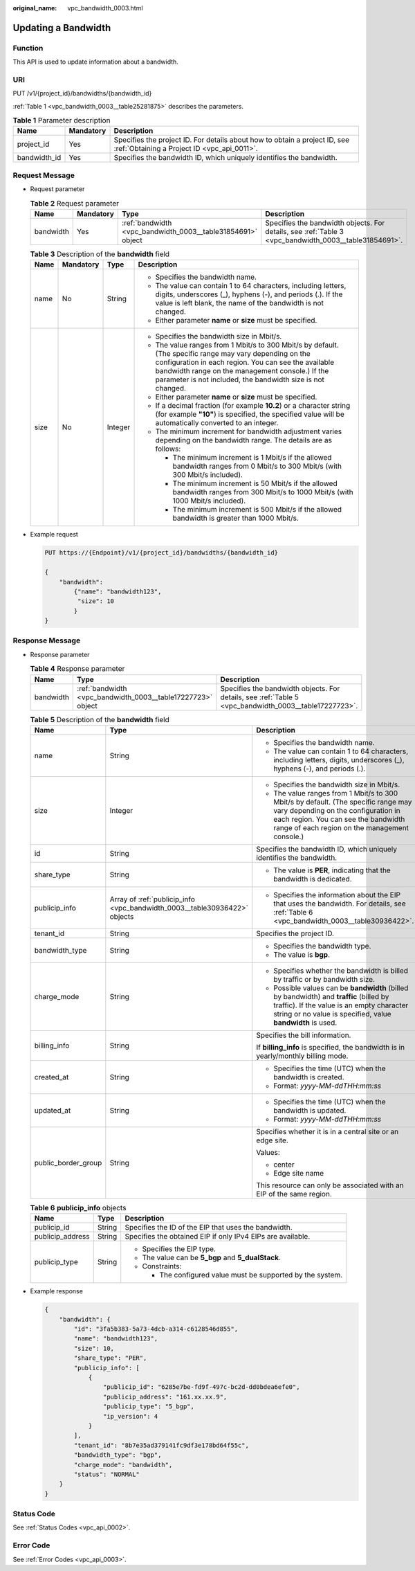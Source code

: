 :original_name: vpc_bandwidth_0003.html

.. _vpc_bandwidth_0003:

Updating a Bandwidth
====================

Function
--------

This API is used to update information about a bandwidth.

URI
---

PUT /v1/{project_id}/bandwidths/{bandwidth_id}

:ref:`Table 1 <vpc_bandwidth_0003__table25281875>` describes the parameters.

.. _vpc_bandwidth_0003__table25281875:

.. table:: **Table 1** Parameter description

   +--------------+-----------+---------------------------------------------------------------------------------------------------------------------------+
   | Name         | Mandatory | Description                                                                                                               |
   +==============+===========+===========================================================================================================================+
   | project_id   | Yes       | Specifies the project ID. For details about how to obtain a project ID, see :ref:`Obtaining a Project ID <vpc_api_0011>`. |
   +--------------+-----------+---------------------------------------------------------------------------------------------------------------------------+
   | bandwidth_id | Yes       | Specifies the bandwidth ID, which uniquely identifies the bandwidth.                                                      |
   +--------------+-----------+---------------------------------------------------------------------------------------------------------------------------+

Request Message
---------------

-  Request parameter

   .. table:: **Table 2** Request parameter

      +-----------+-----------+-------------------------------------------------------------+-------------------------------------------------------------------------------------------------------+
      | Name      | Mandatory | Type                                                        | Description                                                                                           |
      +===========+===========+=============================================================+=======================================================================================================+
      | bandwidth | Yes       | :ref:`bandwidth <vpc_bandwidth_0003__table31854691>` object | Specifies the bandwidth objects. For details, see :ref:`Table 3 <vpc_bandwidth_0003__table31854691>`. |
      +-----------+-----------+-------------------------------------------------------------+-------------------------------------------------------------------------------------------------------+

   .. _vpc_bandwidth_0003__table31854691:

   .. table:: **Table 3** Description of the **bandwidth** field

      +-----------------+-----------------+-----------------+------------------------------------------------------------------------------------------------------------------------------------------------------------------------------------------------------------------------------------------------------------------------------------+
      | Name            | Mandatory       | Type            | Description                                                                                                                                                                                                                                                                        |
      +=================+=================+=================+====================================================================================================================================================================================================================================================================================+
      | name            | No              | String          | -  Specifies the bandwidth name.                                                                                                                                                                                                                                                   |
      |                 |                 |                 | -  The value can contain 1 to 64 characters, including letters, digits, underscores (_), hyphens (-), and periods (.). If the value is left blank, the name of the bandwidth is not changed.                                                                                       |
      |                 |                 |                 | -  Either parameter **name** or **size** must be specified.                                                                                                                                                                                                                        |
      +-----------------+-----------------+-----------------+------------------------------------------------------------------------------------------------------------------------------------------------------------------------------------------------------------------------------------------------------------------------------------+
      | size            | No              | Integer         | -  Specifies the bandwidth size in Mbit/s.                                                                                                                                                                                                                                         |
      |                 |                 |                 | -  The value ranges from 1 Mbit/s to 300 Mbit/s by default. (The specific range may vary depending on the configuration in each region. You can see the available bandwidth range on the management console.) If the parameter is not included, the bandwidth size is not changed. |
      |                 |                 |                 | -  Either parameter **name** or **size** must be specified.                                                                                                                                                                                                                        |
      |                 |                 |                 | -  If a decimal fraction (for example **10.2**) or a character string (for example **"10"**) is specified, the specified value will be automatically converted to an integer.                                                                                                      |
      |                 |                 |                 | -  The minimum increment for bandwidth adjustment varies depending on the bandwidth range. The details are as follows:                                                                                                                                                             |
      |                 |                 |                 |                                                                                                                                                                                                                                                                                    |
      |                 |                 |                 |    -  The minimum increment is 1 Mbit/s if the allowed bandwidth ranges from 0 Mbit/s to 300 Mbit/s (with 300 Mbit/s included).                                                                                                                                                    |
      |                 |                 |                 |    -  The minimum increment is 50 Mbit/s if the allowed bandwidth ranges from 300 Mbit/s to 1000 Mbit/s (with 1000 Mbit/s included).                                                                                                                                               |
      |                 |                 |                 |    -  The minimum increment is 500 Mbit/s if the allowed bandwidth is greater than 1000 Mbit/s.                                                                                                                                                                                    |
      +-----------------+-----------------+-----------------+------------------------------------------------------------------------------------------------------------------------------------------------------------------------------------------------------------------------------------------------------------------------------------+

-  Example request

   .. code-block:: text

      PUT https://{Endpoint}/v1/{project_id}/bandwidths/{bandwidth_id}

      {
          "bandwidth":
              {"name": "bandwidth123",
               "size": 10
              }
      }

Response Message
----------------

-  Response parameter

   .. table:: **Table 4** Response parameter

      +-----------+-------------------------------------------------------------+-------------------------------------------------------------------------------------------------------+
      | Name      | Type                                                        | Description                                                                                           |
      +===========+=============================================================+=======================================================================================================+
      | bandwidth | :ref:`bandwidth <vpc_bandwidth_0003__table17227723>` object | Specifies the bandwidth objects. For details, see :ref:`Table 5 <vpc_bandwidth_0003__table17227723>`. |
      +-----------+-------------------------------------------------------------+-------------------------------------------------------------------------------------------------------+

   .. _vpc_bandwidth_0003__table17227723:

   .. table:: **Table 5** Description of the **bandwidth** field

      +-----------------------+---------------------------------------------------------------------------+--------------------------------------------------------------------------------------------------------------------------------------------------------------------------------------------------------------------+
      | Name                  | Type                                                                      | Description                                                                                                                                                                                                        |
      +=======================+===========================================================================+====================================================================================================================================================================================================================+
      | name                  | String                                                                    | -  Specifies the bandwidth name.                                                                                                                                                                                   |
      |                       |                                                                           | -  The value can contain 1 to 64 characters, including letters, digits, underscores (_), hyphens (-), and periods (.).                                                                                             |
      +-----------------------+---------------------------------------------------------------------------+--------------------------------------------------------------------------------------------------------------------------------------------------------------------------------------------------------------------+
      | size                  | Integer                                                                   | -  Specifies the bandwidth size in Mbit/s.                                                                                                                                                                         |
      |                       |                                                                           | -  The value ranges from 1 Mbit/s to 300 Mbit/s by default. (The specific range may vary depending on the configuration in each region. You can see the bandwidth range of each region on the management console.) |
      +-----------------------+---------------------------------------------------------------------------+--------------------------------------------------------------------------------------------------------------------------------------------------------------------------------------------------------------------+
      | id                    | String                                                                    | Specifies the bandwidth ID, which uniquely identifies the bandwidth.                                                                                                                                               |
      +-----------------------+---------------------------------------------------------------------------+--------------------------------------------------------------------------------------------------------------------------------------------------------------------------------------------------------------------+
      | share_type            | String                                                                    | -  The value is **PER**, indicating that the bandwidth is dedicated.                                                                                                                                               |
      +-----------------------+---------------------------------------------------------------------------+--------------------------------------------------------------------------------------------------------------------------------------------------------------------------------------------------------------------+
      | publicip_info         | Array of :ref:`publicip_info <vpc_bandwidth_0003__table30936422>` objects | -  Specifies the information about the EIP that uses the bandwidth. For details, see :ref:`Table 6 <vpc_bandwidth_0003__table30936422>`.                                                                           |
      +-----------------------+---------------------------------------------------------------------------+--------------------------------------------------------------------------------------------------------------------------------------------------------------------------------------------------------------------+
      | tenant_id             | String                                                                    | Specifies the project ID.                                                                                                                                                                                          |
      +-----------------------+---------------------------------------------------------------------------+--------------------------------------------------------------------------------------------------------------------------------------------------------------------------------------------------------------------+
      | bandwidth_type        | String                                                                    | -  Specifies the bandwidth type.                                                                                                                                                                                   |
      |                       |                                                                           | -  The value is **bgp**.                                                                                                                                                                                           |
      +-----------------------+---------------------------------------------------------------------------+--------------------------------------------------------------------------------------------------------------------------------------------------------------------------------------------------------------------+
      | charge_mode           | String                                                                    | -  Specifies whether the bandwidth is billed by traffic or by bandwidth size.                                                                                                                                      |
      |                       |                                                                           | -  Possible values can be **bandwidth** (billed by bandwidth) and **traffic** (billed by traffic). If the value is an empty character string or no value is specified, value **bandwidth** is used.                |
      +-----------------------+---------------------------------------------------------------------------+--------------------------------------------------------------------------------------------------------------------------------------------------------------------------------------------------------------------+
      | billing_info          | String                                                                    | Specifies the bill information.                                                                                                                                                                                    |
      |                       |                                                                           |                                                                                                                                                                                                                    |
      |                       |                                                                           | If **billing_info** is specified, the bandwidth is in yearly/monthly billing mode.                                                                                                                                 |
      +-----------------------+---------------------------------------------------------------------------+--------------------------------------------------------------------------------------------------------------------------------------------------------------------------------------------------------------------+
      | created_at            | String                                                                    | -  Specifies the time (UTC) when the bandwidth is created.                                                                                                                                                         |
      |                       |                                                                           | -  Format: *yyyy-MM-ddTHH:mm:ss*                                                                                                                                                                                   |
      +-----------------------+---------------------------------------------------------------------------+--------------------------------------------------------------------------------------------------------------------------------------------------------------------------------------------------------------------+
      | updated_at            | String                                                                    | -  Specifies the time (UTC) when the bandwidth is updated.                                                                                                                                                         |
      |                       |                                                                           | -  Format: *yyyy-MM-ddTHH:mm:ss*                                                                                                                                                                                   |
      +-----------------------+---------------------------------------------------------------------------+--------------------------------------------------------------------------------------------------------------------------------------------------------------------------------------------------------------------+
      | public_border_group   | String                                                                    | Specifies whether it is in a central site or an edge site.                                                                                                                                                         |
      |                       |                                                                           |                                                                                                                                                                                                                    |
      |                       |                                                                           | Values:                                                                                                                                                                                                            |
      |                       |                                                                           |                                                                                                                                                                                                                    |
      |                       |                                                                           | -  center                                                                                                                                                                                                          |
      |                       |                                                                           | -  Edge site name                                                                                                                                                                                                  |
      |                       |                                                                           |                                                                                                                                                                                                                    |
      |                       |                                                                           | This resource can only be associated with an EIP of the same region.                                                                                                                                               |
      +-----------------------+---------------------------------------------------------------------------+--------------------------------------------------------------------------------------------------------------------------------------------------------------------------------------------------------------------+

   .. _vpc_bandwidth_0003__table30936422:

   .. table:: **Table 6** **publicip_info** objects

      +-----------------------+-----------------------+-------------------------------------------------------------+
      | Name                  | Type                  | Description                                                 |
      +=======================+=======================+=============================================================+
      | publicip_id           | String                | Specifies the ID of the EIP that uses the bandwidth.        |
      +-----------------------+-----------------------+-------------------------------------------------------------+
      | publicip_address      | String                | Specifies the obtained EIP if only IPv4 EIPs are available. |
      +-----------------------+-----------------------+-------------------------------------------------------------+
      | publicip_type         | String                | -  Specifies the EIP type.                                  |
      |                       |                       | -  The value can be **5_bgp** and **5_dualStack**.          |
      |                       |                       | -  Constraints:                                             |
      |                       |                       |                                                             |
      |                       |                       |    -  The configured value must be supported by the system. |
      +-----------------------+-----------------------+-------------------------------------------------------------+

-  Example response

   .. code-block::

      {
          "bandwidth": {
              "id": "3fa5b383-5a73-4dcb-a314-c6128546d855",
              "name": "bandwidth123",
              "size": 10,
              "share_type": "PER",
              "publicip_info": [
                  {
                      "publicip_id": "6285e7be-fd9f-497c-bc2d-dd0bdea6efe0",
                      "publicip_address": "161.xx.xx.9",
                      "publicip_type": "5_bgp",
                      "ip_version": 4
                  }
              ],
              "tenant_id": "8b7e35ad379141fc9df3e178bd64f55c",
              "bandwidth_type": "bgp",
              "charge_mode": "bandwidth",
              "status": "NORMAL"
          }
      }

Status Code
-----------

See :ref:`Status Codes <vpc_api_0002>`.

Error Code
----------

See :ref:`Error Codes <vpc_api_0003>`.
